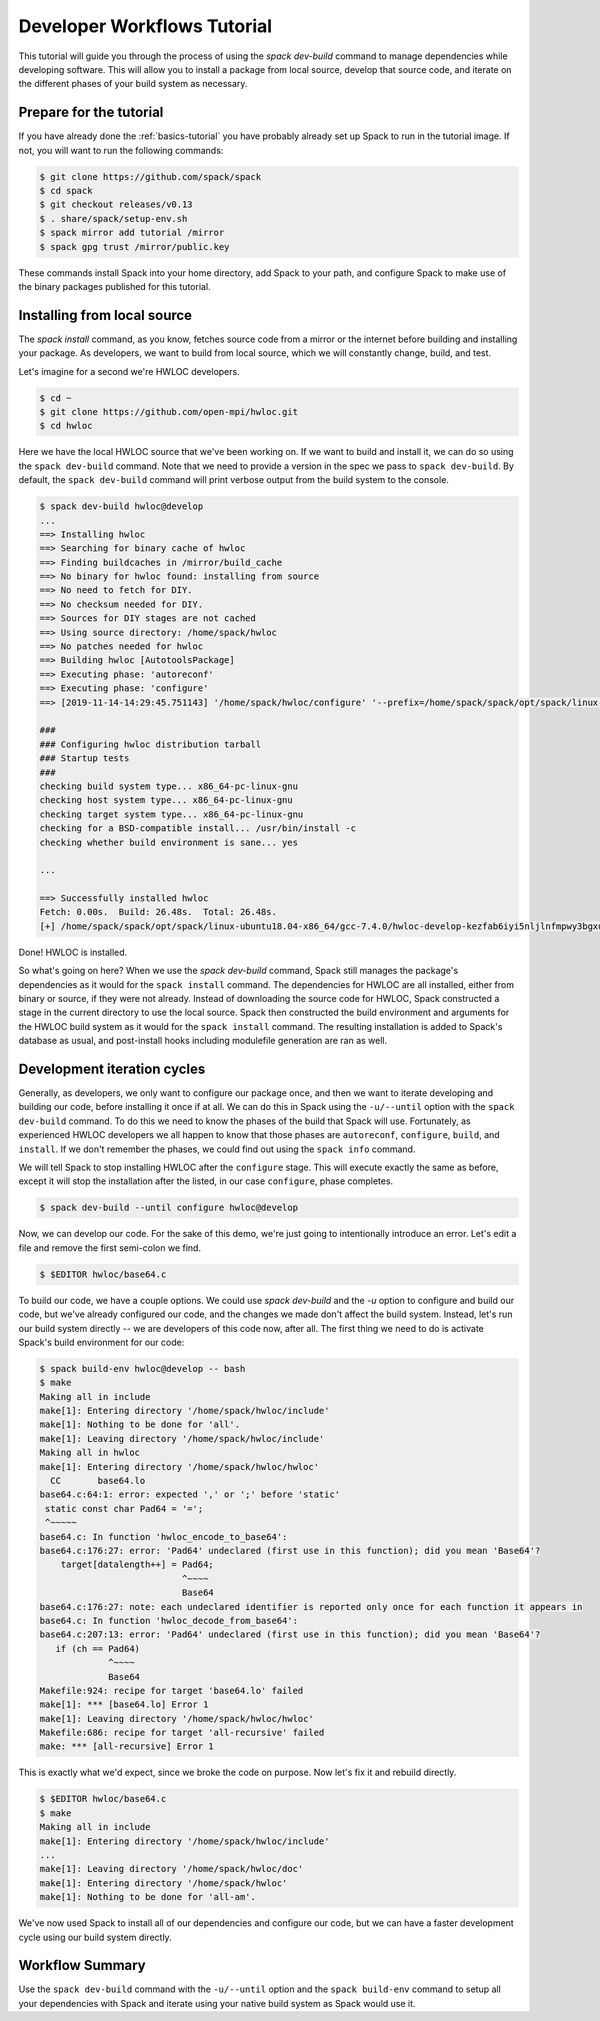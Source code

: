 .. Copyright 2013-2019 Lawrence Livermore National Security, LLC and other
   Spack Project Developers. See the top-level COPYRIGHT file for details.

   SPDX-License-Identifier: (Apache-2.0 OR MIT)

.. _developer-workflows-tutorial:

============================
Developer Workflows Tutorial
============================

This tutorial will guide you through the process of using the `spack
dev-build` command to manage dependencies while developing
software. This will allow you to install a package from local source,
develop that source code, and iterate on the different phases of your
build system as necessary.

-----------------------------
Prepare for the tutorial
-----------------------------

If you have already done the :ref:`basics-tutorial` you have probably
already set up Spack to run in the tutorial image. If not, you will
want to run the following commands:

.. code-block:: console

  $ git clone https://github.com/spack/spack
  $ cd spack
  $ git checkout releases/v0.13
  $ . share/spack/setup-env.sh
  $ spack mirror add tutorial /mirror
  $ spack gpg trust /mirror/public.key

These commands install Spack into your home directory, add Spack to
your path, and configure Spack to make use of the binary packages
published for this tutorial.

-----------------------------
Installing from local source
-----------------------------

The `spack install` command, as you know, fetches source code from a
mirror or the internet before building and installing your package. As
developers, we want to build from local source, which we will
constantly change, build, and test.

Let's imagine for a second we're HWLOC developers.

.. code-block:: console

  $ cd ~
  $ git clone https://github.com/open-mpi/hwloc.git
  $ cd hwloc

Here we have the local HWLOC source that we've been working on. If we
want to build and install it, we can do so using the ``spack
dev-build`` command. Note that we need to provide a version in the
spec we pass to ``spack dev-build``. By default, the ``spack
dev-build`` command will print verbose output from the build system to
the console.

.. code-block:: console

  $ spack dev-build hwloc@develop
  ...
  ==> Installing hwloc
  ==> Searching for binary cache of hwloc
  ==> Finding buildcaches in /mirror/build_cache
  ==> No binary for hwloc found: installing from source
  ==> No need to fetch for DIY.
  ==> No checksum needed for DIY.
  ==> Sources for DIY stages are not cached
  ==> Using source directory: /home/spack/hwloc
  ==> No patches needed for hwloc
  ==> Building hwloc [AutotoolsPackage]
  ==> Executing phase: 'autoreconf'
  ==> Executing phase: 'configure'
  ==> [2019-11-14-14:29:45.751143] '/home/spack/hwloc/configure' '--prefix=/home/spack/spack/opt/spack/linux-ubuntu18.04-x86_64/gcc-7.4.0/hwloc-develop-kezfab6iyi5nljlnfmpwy3bgxu7f6rie' '--disable-opencl' '--enable-netloc' '--disable-cairo' '--disable-nvml' '--disable-gl' '--disable-cuda' '--enable-libxml2' '--enable-pci' '--enable-shared'

  ###
  ### Configuring hwloc distribution tarball
  ### Startup tests
  ###
  checking build system type... x86_64-pc-linux-gnu
  checking host system type... x86_64-pc-linux-gnu
  checking target system type... x86_64-pc-linux-gnu
  checking for a BSD-compatible install... /usr/bin/install -c
  checking whether build environment is sane... yes

  ...

  ==> Successfully installed hwloc
  Fetch: 0.00s.  Build: 26.48s.  Total: 26.48s.
  [+] /home/spack/spack/opt/spack/linux-ubuntu18.04-x86_64/gcc-7.4.0/hwloc-develop-kezfab6iyi5nljlnfmpwy3bgxu7f6rie

Done! HWLOC is installed.

So what's going on here? When we use the `spack dev-build` command,
Spack still manages the package's dependencies as it would for the
``spack install`` command. The dependencies for HWLOC are all
installed, either from binary or source, if they were not
already. Instead of downloading the source code for HWLOC, Spack
constructed a stage in the current directory to use the local
source. Spack then constructed the build environment and arguments for
the HWLOC build system as it would for the ``spack install``
command. The resulting installation is added to Spack's database as
usual, and post-install hooks including modulefile generation are ran
as well.

-----------------------------
Development iteration cycles
-----------------------------

Generally, as developers, we only want to configure our package once,
and then we want to iterate developing and building our code, before
installing it once if at all. We can do this in Spack using the
``-u/--until`` option with the ``spack dev-build`` command. To do this
we need to know the phases of the build that Spack will
use. Fortunately, as experienced HWLOC developers we all happen to know
that those phases are ``autoreconf``, ``configure``, ``build``, and
``install``. If we don't remember the phases, we could find out using
the ``spack info`` command.

.. code-block:: console
  :emphasize-lines: 56,57

  $ spack info hwloc
  AutotoolsPackage:   hwloc

  Description:
      The Hardware Locality (hwloc) software project. The Portable Hardware
      Locality (hwloc) software package provides a portable abstraction
      (across OS, versions, architectures, ...) of the hierarchical topology
      of modern architectures, including NUMA memory nodes, sockets, shared
      caches, cores and simultaneous multithreading. It also gathers various
      system attributes such as cache and memory information as well as the
      locality of I/O devices such as network interfaces, InfiniBand HCAs or
      GPUs. It primarily aims at helping applications with gathering
      information about modern computing hardware so as to exploit it
      accordingly and efficiently.

  Homepage: http://www.open-mpi.org/projects/hwloc/

  Tags:
      None

  Preferred version:
      2.0.2      http://www.open-mpi.org/software/hwloc/v2.0/downloads/hwloc-2.0.2.tar.gz

  Safe versions:
      develop    [git] https://github.com/open-mpi/hwloc.git on branch develop
      2.0.2      http://www.open-mpi.org/software/hwloc/v2.0/downloads/hwloc-2.0.2.tar.gz
      2.0.1      http://www.open-mpi.org/software/hwloc/v2.0/downloads/hwloc-2.0.1.tar.gz
      2.0.0      http://www.open-mpi.org/software/hwloc/v2.0/downloads/hwloc-2.0.0.tar.gz
      1.11.11    http://www.open-mpi.org/software/hwloc/v1.11/downloads/hwloc-1.11.11.tar.gz
      1.11.10    http://www.open-mpi.org/software/hwloc/v1.11/downloads/hwloc-1.11.10.tar.gz
      1.11.9     http://www.open-mpi.org/software/hwloc/v1.11/downloads/hwloc-1.11.9.tar.gz
      1.11.8     http://www.open-mpi.org/software/hwloc/v1.11/downloads/hwloc-1.11.8.tar.gz
      1.11.7     http://www.open-mpi.org/software/hwloc/v1.11/downloads/hwloc-1.11.7.tar.gz
      1.11.6     http://www.open-mpi.org/software/hwloc/v1.11/downloads/hwloc-1.11.6.tar.gz
      1.11.5     http://www.open-mpi.org/software/hwloc/v1.11/downloads/hwloc-1.11.5.tar.gz
      1.11.4     http://www.open-mpi.org/software/hwloc/v1.11/downloads/hwloc-1.11.4.tar.gz
      1.11.3     http://www.open-mpi.org/software/hwloc/v1.11/downloads/hwloc-1.11.3.tar.gz
      1.11.2     http://www.open-mpi.org/software/hwloc/v1.11/downloads/hwloc-1.11.2.tar.gz
      1.11.1     http://www.open-mpi.org/software/hwloc/v1.11/downloads/hwloc-1.11.1.tar.gz
      1.9        http://www.open-mpi.org/software/hwloc/v1.9/downloads/hwloc-1.9.tar.gz

  Variants:
      Name [Default]    Allowed values    Description


      cairo [off]       True, False       Enable the Cairo back-end of
                                          hwloc's lstopo command
      cuda [off]        True, False       Support CUDA devices
      gl [off]          True, False       Support GL device discovery
      libxml2 [on]      True, False       Build with libxml2
      nvml [off]        True, False       Support NVML device discovery
      pci [on]          True, False       Support analyzing devices on
                                          PCI bus
      shared [on]       True, False       Build shared libraries

  Installation Phases:
      autoreconf    configure    build    install

  Build Dependencies:
      autoconf  automake  cairo  cuda  gl  libpciaccess  libtool  libxml2  m4  numactl  pkgconfig

  Link Dependencies:
      cairo  cuda  gl  libpciaccess  libxml2  numactl

  Run Dependencies:
      None

  Virtual Packages:
      None

We will tell Spack to stop installing HWLOC after the ``configure``
stage. This will execute exactly the same as before, except it will
stop the installation after the listed, in our case ``configure``,
phase completes.

.. code-block:: console

  $ spack dev-build --until configure hwloc@develop

Now, we can develop our code. For the sake of this demo, we're just
going to intentionally introduce an error. Let's edit a file and
remove the first semi-colon we find.

.. code-block:: console

  $ $EDITOR hwloc/base64.c

To build our code, we have a couple options. We could use `spack
dev-build` and the `-u` option to configure and build our code, but
we've already configured our code, and the changes we made don't
affect the build system. Instead, let's run our build system directly
-- we are developers of this code now, after all. The first thing we
need to do is activate Spack's build environment for our code:

.. code-block:: console

  $ spack build-env hwloc@develop -- bash
  $ make
  Making all in include
  make[1]: Entering directory '/home/spack/hwloc/include'
  make[1]: Nothing to be done for 'all'.
  make[1]: Leaving directory '/home/spack/hwloc/include'
  Making all in hwloc
  make[1]: Entering directory '/home/spack/hwloc/hwloc'
    CC       base64.lo
  base64.c:64:1: error: expected ',' or ';' before 'static'
   static const char Pad64 = '=';
   ^~~~~~
  base64.c: In function 'hwloc_encode_to_base64':
  base64.c:176:27: error: 'Pad64' undeclared (first use in this function); did you mean 'Base64'?
      target[datalength++] = Pad64;
                             ^~~~~
                             Base64
  base64.c:176:27: note: each undeclared identifier is reported only once for each function it appears in
  base64.c: In function 'hwloc_decode_from_base64':
  base64.c:207:13: error: 'Pad64' undeclared (first use in this function); did you mean 'Base64'?
     if (ch == Pad64)
               ^~~~~
               Base64
  Makefile:924: recipe for target 'base64.lo' failed
  make[1]: *** [base64.lo] Error 1
  make[1]: Leaving directory '/home/spack/hwloc/hwloc'
  Makefile:686: recipe for target 'all-recursive' failed
  make: *** [all-recursive] Error 1

This is exactly what we'd expect, since we broke the code on
purpose. Now let's fix it and rebuild directly.

.. code-block:: console

  $ $EDITOR hwloc/base64.c
  $ make
  Making all in include
  make[1]: Entering directory '/home/spack/hwloc/include'
  ...
  make[1]: Leaving directory '/home/spack/hwloc/doc'
  make[1]: Entering directory '/home/spack/hwloc'
  make[1]: Nothing to be done for 'all-am'.

We've now used Spack to install all of our dependencies and configure
our code, but we can have a faster development cycle using our build
system directly.

-------------------
Workflow Summary
-------------------

Use the ``spack dev-build`` command with the ``-u/--until`` option and
the ``spack build-env`` command to setup all your dependencies with
Spack and iterate using your native build system as Spack would use it.
